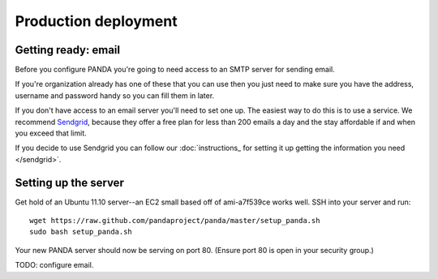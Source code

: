 =====================
Production deployment
=====================

Getting ready: email
====================

Before you configure PANDA you're going to need access to an SMTP server for sending email.

If you're organization already has one of these that you can use then you just need to make sure you have the address, username and password handy so you can fill them in later. 

If you don't have access to an email server you'll need to set one up. The easiest way to do this is to use a service. We recommend `Sendgrid <http://sendgrid.com>`_, because they offer a free plan for less than 200 emails a day and the stay affordable if and when you exceed that limit.

If you decide to use Sendgrid you can follow our :doc:`instructions_ for setting it up getting the information you need </sendgrid>`.

Setting up the server
=====================

Get hold of an Ubuntu 11.10 server--an EC2 small based off of ami-a7f539ce works well. SSH into your server and run::

    wget https://raw.github.com/pandaproject/panda/master/setup_panda.sh
    sudo bash setup_panda.sh

Your new PANDA server should now be serving on port 80. (Ensure port 80 is open in your security group.)

TODO: configure email.

